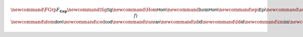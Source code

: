 .. math:: \newcommand{\FGrp}{F_{\mathbf{Grp}}} \newcommand{\Sg}{\mathsf{Sg}} \newcommand{\Hom}{\mathsf{Hom}} \newcommand{\hom}{\mathsf{Hom}} \newcommand{\epi}{\mathsf{Epi}} \newcommand{\aut}{\mathsf{Aut}} \newcommand{\mono}{\mathsf{Mono}} \newcommand{\Af}{\langle A, f \rangle} \newcommand{\dom}{\mathsf{dom}}\newcommand{\cod}{\mathsf{cod}} \newcommand{\ran}{\mathsf{ran}} \newcommand{\id}{\mathsf{id}} \newcommand{\Id}{\mathsf{id}} \newcommand{\im}{\mathrm{im}} \newcommand{\Proj}{\mathsf{pr}} \newcommand{\Con}{\mathsf{Con}} \newcommand{\Clo}{\mathsf{Clo}}\newcommand{\Pol}{\mathsf{Pol}} \newcommand{\Op}{\mathsf{Op}} \newcommand{\Th}{\mathsf{Th}} \newcommand{\Mod}{\mathsf{Mod}} \newcommand{\src}{\mathsf{src}} \newcommand{\tar}{\mathsf{tar}} \newcommand{\eval}{\mathsf{eval}} \newcommand{\fork}{\mathsf{fork}}\newcommand{\Type}{\mathsf{Type}} \newcommand{\comp}{\circ}

